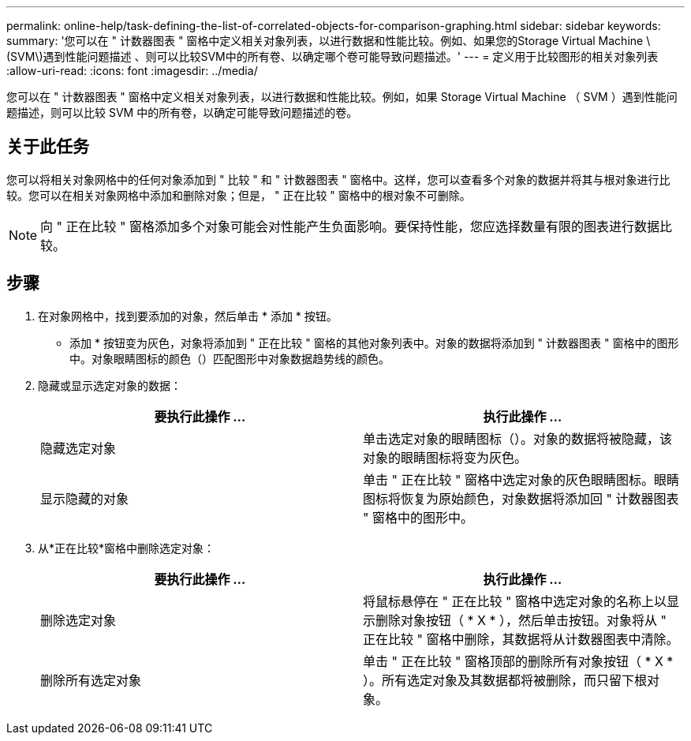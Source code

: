 ---
permalink: online-help/task-defining-the-list-of-correlated-objects-for-comparison-graphing.html 
sidebar: sidebar 
keywords:  
summary: '您可以在 " 计数器图表 " 窗格中定义相关对象列表，以进行数据和性能比较。例如、如果您的Storage Virtual Machine \(SVM\)遇到性能问题描述 、则可以比较SVM中的所有卷、以确定哪个卷可能导致问题描述。' 
---
= 定义用于比较图形的相关对象列表
:allow-uri-read: 
:icons: font
:imagesdir: ../media/


[role="lead"]
您可以在 " 计数器图表 " 窗格中定义相关对象列表，以进行数据和性能比较。例如，如果 Storage Virtual Machine （ SVM ）遇到性能问题描述，则可以比较 SVM 中的所有卷，以确定可能导致问题描述的卷。



== 关于此任务

您可以将相关对象网格中的任何对象添加到 " 比较 " 和 " 计数器图表 " 窗格中。这样，您可以查看多个对象的数据并将其与根对象进行比较。您可以在相关对象网格中添加和删除对象；但是， " 正在比较 " 窗格中的根对象不可删除。

[NOTE]
====
向 " 正在比较 " 窗格添加多个对象可能会对性能产生负面影响。要保持性能，您应选择数量有限的图表进行数据比较。

====


== 步骤

. 在对象网格中，找到要添加的对象，然后单击 * 添加 * 按钮。
+
* 添加 * 按钮变为灰色，对象将添加到 " 正在比较 " 窗格的其他对象列表中。对象的数据将添加到 " 计数器图表 " 窗格中的图形中。对象眼睛图标的颜色（image:../media/eye-icon.gif[""]）匹配图形中对象数据趋势线的颜色。

. 隐藏或显示选定对象的数据：
+
|===
| 要执行此操作 ... | 执行此操作 ... 


 a| 
隐藏选定对象
 a| 
单击选定对象的眼睛图标（image:../media/eye-icon.gif[""]）。对象的数据将被隐藏，该对象的眼睛图标将变为灰色。



 a| 
显示隐藏的对象
 a| 
单击 " 正在比较 " 窗格中选定对象的灰色眼睛图标。眼睛图标将恢复为原始颜色，对象数据将添加回 " 计数器图表 " 窗格中的图形中。

|===
. 从*正在比较*窗格中删除选定对象：
+
|===
| 要执行此操作 ... | 执行此操作 ... 


 a| 
删除选定对象
 a| 
将鼠标悬停在 " 正在比较 " 窗格中选定对象的名称上以显示删除对象按钮（ * X * ），然后单击按钮。对象将从 " 正在比较 " 窗格中删除，其数据将从计数器图表中清除。



 a| 
删除所有选定对象
 a| 
单击 " 正在比较 " 窗格顶部的删除所有对象按钮（ * X * ）。所有选定对象及其数据都将被删除，而只留下根对象。

|===

